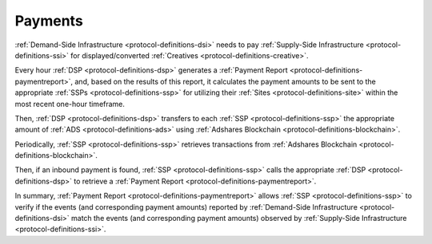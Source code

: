 Payments
========

.. _protocol-payments:

:ref:`Demand-Side Infrastructure <protocol-definitions-dsi>` needs to pay 
:ref:`Supply-Side Infrastructure <protocol-definitions-ssi>` for displayed/converted :ref:`Creatives <protocol-definitions-creative>`.

Every hour :ref:`DSP <protocol-definitions-dsp>` generates a :ref:`Payment Report <protocol-definitions-paymentreport>`, 
and, based on the results of this report, it calculates the payment amounts to be sent to the appropriate :ref:`SSPs <protocol-definitions-ssp>` for 
utilizing their :ref:`Sites <protocol-definitions-site>` within the most recent one-hour timeframe. 

.. container:: protocol

  Then, :ref:`DSP <protocol-definitions-dsp>` transfers to each :ref:`SSP <protocol-definitions-ssp>` the appropriate 
  amount of :ref:`ADS <protocol-definitions-ads>` using :ref:`Adshares Blockchain <protocol-definitions-blockchain>`.

Periodically, :ref:`SSP <protocol-definitions-ssp>` retrieves transactions from :ref:`Adshares Blockchain <protocol-definitions-blockchain>`.

.. container:: protocol
  
  Then, if an inbound payment is found, :ref:`SSP <protocol-definitions-ssp>` calls the appropriate :ref:`DSP <protocol-definitions-dsp>` to retrieve a :ref:`Payment Report <protocol-definitions-paymentreport>`.

In summary, :ref:`Payment Report <protocol-definitions-paymentreport>` allows :ref:`SSP <protocol-definitions-ssp>` to verify if the events (and corresponding payment amounts) 
reported by :ref:`Demand-Side Infrastructure <protocol-definitions-dsi>` match the events (and corresponding payment amounts) observed by :ref:`Supply-Side Infrastructure <protocol-definitions-ssi>`.
